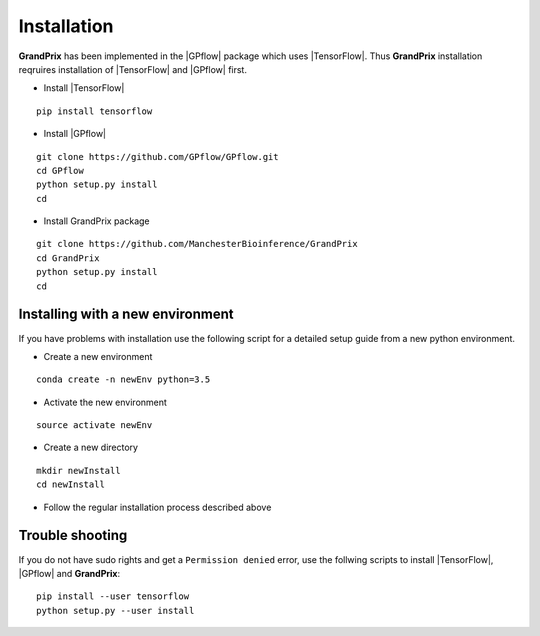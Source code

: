 Installation
============

.. |GPflow| raw:: html

    <a href="https://github.com/GPflow/GPflow" target="_blank">GPflow</a>

.. |TensorFlow| raw:: html

    <a href="https://www.tensorflow.org/install/" target="_blank">TensorFlow</a>

**GrandPrix** has been implemented in the |GPflow| package which uses |TensorFlow|. Thus **GrandPrix** installation reqruires installation of |TensorFlow| and |GPflow| first.

* Install |TensorFlow|

::

    pip install tensorflow

* Install |GPflow|

::

    git clone https://github.com/GPflow/GPflow.git
    cd GPflow
    python setup.py install
    cd

* Install GrandPrix package

::

    git clone https://github.com/ManchesterBioinference/GrandPrix
    cd GrandPrix
    python setup.py install
    cd

Installing with a new environment
~~~~~~~~~~~~~~~~~~~~~~~~~~~~~~~~~

If you have problems with installation use the following script for a detailed setup guide from a new python environment.

* Create a new environment

::

    conda create -n newEnv python=3.5

* Activate the new environment

::

    source activate newEnv

* Create a new directory

::

    mkdir newInstall
    cd newInstall

* Follow the regular installation process described above

Trouble shooting
~~~~~~~~~~~~~~~~
If you do not have sudo rights and get a ``Permission denied`` error, use the follwing scripts to install |TensorFlow|, |GPflow| and **GrandPrix**:

::

    pip install --user tensorflow
    python setup.py --user install
